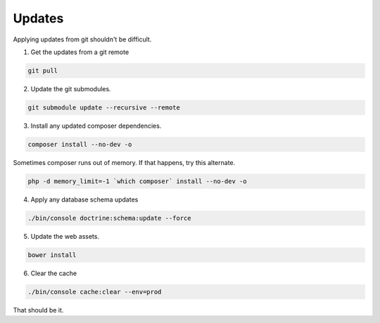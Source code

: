 .. _update:

Updates
=======

Applying updates from git shouldn't be difficult.

1. Get the updates from a git remote

.. code-block:: bash
   
  git pull

2. Update the git submodules.

.. code-block:: bash

  git submodule update --recursive --remote

3. Install any updated composer dependencies.

.. code-block:: bash

  composer install --no-dev -o
   
Sometimes composer runs out of memory. If that happens, try this alternate.
  
.. code-block:: bash

  php -d memory_limit=-1 `which composer` install --no-dev -o

4. Apply any database schema updates

.. code-block:: bash

  ./bin/console doctrine:schema:update --force

5. Update the web assets.
  
.. code-block:: bash

  bower install

6. Clear the cache 

.. code-block:: bash

  ./bin/console cache:clear --env=prod

That should be it.
